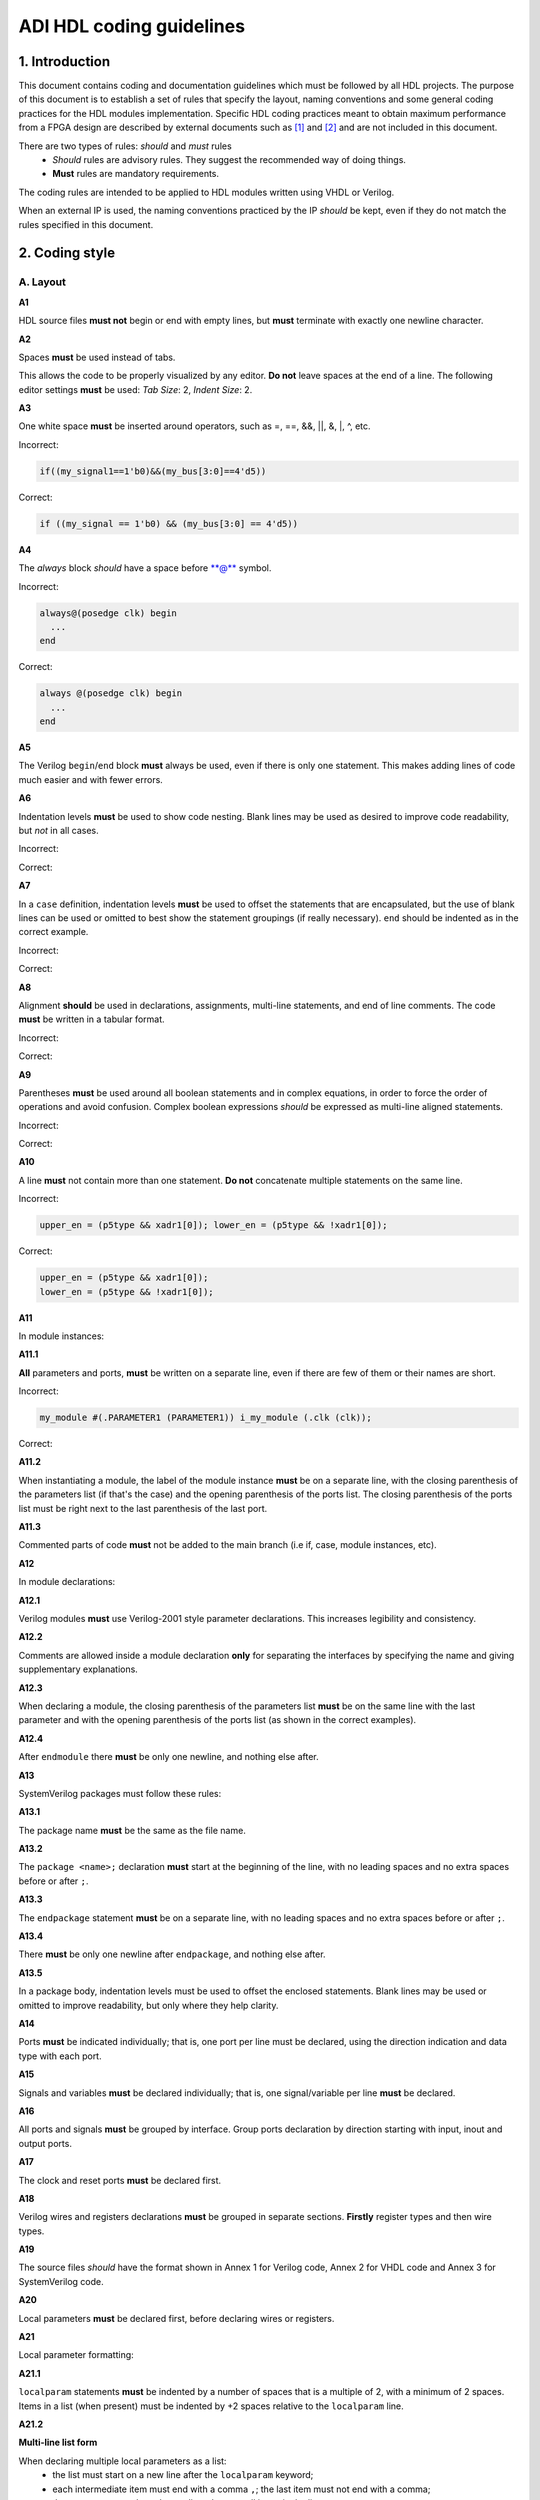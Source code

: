 .. _hdl_coding_guidelines:

ADI HDL coding guidelines
===============================================================================

1. Introduction
-------------------------------------------------------------------------------

This document contains coding and documentation guidelines which must be
followed by all HDL projects. The purpose of this document is to
establish a set of rules that specify the layout, naming conventions and
some general coding practices for the HDL modules implementation.
Specific HDL coding practices meant to obtain maximum performance from a
FPGA design are described by external documents such as
`[1] <http://www.xilinx.com/support/documentation/white_papers/wp231.pdf>`__
and
`[2] <http://www.asic-world.com/code/verilog_tutorial/peter_chambers_10_commandments.pdf>`__
and are not included in this document.

There are two types of rules: *should* and *must* rules
 * *Should* rules are advisory rules. They suggest the recommended way of doing things.
 * **Must** rules are mandatory requirements.

The coding rules are intended to be applied to HDL modules written using
VHDL or Verilog.

When an external IP is used, the naming conventions practiced by the IP
*should* be kept, even if they do not match the rules specified in this
document.

2. Coding style
-------------------------------------------------------------------------------

A. Layout
~~~~~~~~~~~~~~~~~~~~~~~~~~~~~~~~~~~~~~~~~~~~~~~~~~~~~~~~~~~~~~~~~~~~~~~~~~~~~~~

**A1**

HDL source files **must not** begin or end with empty lines, but **must**
terminate with exactly one newline character.

**A2**

Spaces **must** be used instead of tabs.

This allows the code to be properly visualized by any editor. **Do not**
leave spaces at the end of a line. The following editor settings **must**
be used: *Tab Size*: 2, *Indent Size*: 2.

**A3**

One white space **must** be inserted around operators, such as
=, ==, &&, \|\|, &, \|, ^, etc.

.. _example-a3:

Incorrect:

.. code-block::

   if((my_signal1==1'b0)&&(my_bus[3:0]==4'd5))

Correct:

.. code-block::

   if ((my_signal == 1'b0) && (my_bus[3:0] == 4'd5))

**A4**

The *always* block *should* have a space before \*\*@\*\* symbol.

.. _example-a4:

Incorrect:

.. code-block::

   always@(posedge clk) begin
     ...
   end

Correct:

.. code-block::

   always @(posedge clk) begin
     ...
   end

**A5**

The Verilog ``begin``/``end`` block **must** always be used,
even if there is only one statement. This makes adding lines of code
much easier and with fewer errors.

**A6**

Indentation levels **must** be used to show code nesting. Blank
lines may be used as desired to improve code readability, but *not* in
all cases.

.. _example-a6:

Incorrect:

.. code-block::
   :linenos:

   if (my_signal == 1'b0) begin
     if (my_bus[3:0]==4'd5) begin
     statement1;
     statement2;
     end
   statement3;
   statement4;
   end
   else
   statement5;

Correct:

.. code-block::
   :linenos:
   :emphasize-lines: 2-4,7

   if (my_signal == 1'b0) begin
     if (my_bus[3:0] == 4'd5) begin
       statement1;
       statement2;
     end
     statement3;
     statement4;
   end else begin
     statement5;
   end

**A7**

In a ``case`` definition, indentation levels **must** be used to
offset the statements that are encapsulated, but the use of blank lines
can be used or omitted to best show the statement groupings (if really
necessary). ``end`` should be indented as in the correct example.

.. _example-a7:

Incorrect:

.. code-block::
   :linenos:

   case ( my_bus[3:0] )
     4'b0000 : my_signal1 = TRUE;
     4'b0001 : my_signal1 = FALSE;
     4'b0010 :
     begin
     my_signal1 = TRUE;
     my_signal2 = FALSE;
     end
     4'b0100 : my_signal2 = FALSE;
     default : my_signal1 = TRUE;
   endcase

Correct:

.. code-block::
   :linenos:
   :emphasize-lines: 2-4

   case (my_bus[3:0])
     4'b0000: begin
       my_signal1 = TRUE;
       end
     4'b0001: begin
       my_signal1 = FALSE;
       end
     4'b0010: begin
       my_signal1 = TRUE;
       my_signal2 = FALSE;
       end
     4'b0100: begin
       my_signal2 = FALSE;
       end
     default: begin
       my_signal1 = TRUE;
       end
   endcase

**A8**

Alignment **should** be used in declarations, assignments,
multi-line statements, and end of line comments. The code **must** be
written in a tabular format.

.. _example-a8:

Incorrect:

.. code-block::
   :linenos:

   reg[3:0] my_signal1; // description
   reg[31:0] my_decoded_signal1; // description
   reg[4:0] my_signal2, my_signal3; // description
   wire[2:0] my_select; // description

Correct:

.. code-block::
   :linenos:

   reg  [ 3:0]  my_signal1;         // description
   reg  [31:0]  my_decoded_signal1; // description
   reg  [ 4:0]  my_signal2;         // description
   reg          my_signal3;         // description

   wire [ 2:0]  my_select;          // description

**A9**

Parentheses **must** be used around all boolean statements and
in complex equations, in order to force the order of operations and
avoid confusion. Complex boolean expressions *should* be expressed as
multi-line aligned statements.

.. _example-a9:

Incorrect:

.. code-block::
   :linenos:

   if ((my_signal1 && your_signal1) || (my_signal2 && your_signal2) || (my_signal3 && your_signal3)) begin
     my_signal1 = TRUE;
     my_delayed_signal1 = !your_signal;
   end

Correct:

.. code-block::
   :linenos:
   :emphasize-lines: 1-3

   if ((my_signal1 && your_signal1) ||
       (my_signal2 && your_signal2) ||
       (my_signal3 && your_signal3)) begin
     my_signal1 = TRUE;
     my_delayed_signal1 = !your_signal;
   end

**A10**

A line **must** not contain more than one statement. **Do not**
concatenate multiple statements on the same line.

.. _example-a10:

Incorrect:

.. code-block::

   upper_en = (p5type && xadr1[0]); lower_en = (p5type && !xadr1[0]);

Correct:

.. code-block::

   upper_en = (p5type && xadr1[0]);
   lower_en = (p5type && !xadr1[0]);

**A11**

In module instances:

**A11.1**

**All** parameters and ports, **must** be written on a
separate line, even if there are few of them or their names are short.

.. _example-a11.1:

Incorrect:

.. code-block::

   my_module #(.PARAMETER1 (PARAMETER1)) i_my_module (.clk (clk));

Correct:

.. code-block::
   :linenos:

   my_module #(
     .PARAMETER1 (PARAMETER1)
   ) i_my_module (
     .clk (clk));

**A11.2**

When instantiating a module, the label of the module instance
**must** be on a separate line, with the closing parenthesis of the
parameters list (if that's the case) and the opening parenthesis of the
ports list. The closing parenthesis of the ports list must be right next
to the last parenthesis of the last port.

.. _example-a11.2:

.. code-block::
   :linenos:
   :emphasize-lines: 4

   my_module #(
     .PARAMETER1 (PARAMETER1),
     .PARAMETER2 (PARAMETER2)
   ) i_my_module (
     .clk (clk),
     .rst (rst),
     .data_in (data_in),
     .en (en),
     .response_out (response_out));

**A11.3**

Commented parts of code **must** not be added to the main
branch (i.e if, case, module instances, etc).

**A12**

In module declarations:

**A12.1**

Verilog modules **must** use Verilog-2001 style parameter
declarations. This increases legibility and consistency.

.. _example-a12.1:

.. code-block::
   :linenos:
   :emphasize-lines: 1-4,19,20

   module my_module #(
     parameter PARAMETER1 = 0
   ) (
     input         clk,
     input         rst,
     input  [7:0]  data_0,
     input  [7:0]  data_1,
     input         enable,
     input         valid,

     // interface 1
     input         interf1_clk,
     inout         interf1_some_signal,
     output [15:0] interf1_data_i,
     output [15:0] interf1_data_q,

     // interface 2
     input         interf2_some_signal,
     output        interf2_data_out
   );

**A12.2**

Comments are allowed inside a module declaration **only** for
separating the interfaces by specifying the name and giving
supplementary explanations.

**A12.3**

When declaring a module, the closing parenthesis of the
parameters list **must** be on the same line with the last parameter and
with the opening parenthesis of the ports list (as shown in the correct
examples).

**A12.4**

After ``endmodule`` there **must** be only one newline, and
nothing else after.

**A13**

SystemVerilog packages must follow these rules:

**A13.1**

The package name **must** be the same as the file name.

**A13.2**

The ``package <name>;`` declaration **must** start at the beginning of the line,
with no leading spaces and no extra spaces before or after ``;``.

**A13.3**

The ``endpackage`` statement **must** be on a separate line, with no leading
spaces and no extra spaces before or after ``;``.

**A13.4**

There **must** be only one newline after ``endpackage``, and nothing else after.

**A13.5**

In a package body, indentation levels must be used to offset the enclosed
statements. Blank lines may be used or omitted to improve readability, but only
where they help clarity.

**A14**

Ports **must** be indicated individually; that is, one port per
line must be declared, using the direction indication and data type with
each port.

**A15**

Signals and variables **must** be declared individually; that
is, one signal/variable per line **must** be declared.

**A16**

All ports and signals **must** be grouped by interface. Group
ports declaration by direction starting with input, inout and output
ports.

**A17**

The clock and reset ports **must** be declared first.

**A18**

Verilog wires and registers declarations **must** be grouped in
separate sections. **Firstly** register types and then wire types.

**A19**

The source files *should* have the format shown in Annex 1 for
Verilog code, Annex 2 for VHDL code and Annex 3 for SystemVerilog code.

**A20**

Local parameters **must** be declared first, before declaring wires
or registers.

.. _example-a20:

.. code-block::
   :linenos:
   :emphasize-lines: 1-3

   localparam   LOCAL_PARAM1;
   localparam   NEXT_LOCAL_PARAM;
   localparam   LOCAL_PARAM2;

   reg  [ 3:0]  my_signal1;
   reg  [ 4:0]  my_signal2;
   reg          my_signal3;

   wire [ 2:0]  my_wire1;
   wire         my_wire2;

**A21**

Local parameter formatting:

**A21.1**

``localparam`` statements **must** be indented by a number of spaces that is a
multiple of 2, with a minimum of 2 spaces.
Items in a list (when present) must be indented by +2 spaces relative to the
``localparam`` line.

**A21.2**

**Multi-line list form**

When declaring multiple local parameters as a list:
 * the list must start on a new line after the ``localparam`` keyword;
 * each intermediate item must end with a comma ``,``; the last item must not end with a comma;
 * the ``=`` operator must be column-aligned across all items in the list.

Correct:

.. code-block::
   :linenos:

    localparam
      PCORE_VERSION = 32'h00020062,
      PCORE_MAGIC   = 32'h5444444E;

**A21.3**

**Concatenation form ({ … })**

When declaring a local parameter using concatenation:
 * the first element may appear on the same line as ``{``; all subsequent elements must start on new lines, indented by +2 spaces;
 * items must be aligned to a common anchor (apostrophes in literals or, otherwise, the first token) for visual alignment;
 * inline comments for items should align to a common column, at least 4 spaces after the longest code element;
 * the closing ``};`` must be attached to the last element on the same line;
 *  comments written after a comma belong to the preceding element and must be attached to that element’s line;
 * any trailing comment after the final semicolon of the whole statement must be attached to the last element’s line.

Correct:

.. code-block::
   :linenos:

    localparam [31:0] CORE_VERSION = {16'h0002,    /* MAJOR */
                                       8'h01,      /* MINOR */
                                       8'h01};     /* PATCH */

**A22**

In ``typedef`` declarations:

**A22.1**

The ``typedef`` line must be indented by a number of spaces that is a multiple
of 2, with a minimum of 2 spaces.

**A22.2**

All items must be on separate lines (no one-liners), indented by +2 spaces
relative to the typedef line.

**A22.3**

The closing ``}`` must be aligned with the ``typedef`` line indentation.
The type name and semicolon must be on the same line as ``}``.

**A22.4**

Inline comments after ``} type_name;`` must be moved to a separate line.

Correct

.. _example-a22:

.. code-block::
   :linenos:

   typedef enum logic [1:0] {
     IDLE    = 2'b00,
     ARMED   = 2'b01,
     WAITING = 2'b10,
     RUNNING = 2'b11
   } type_name;
   // comment describing the type

B. Naming Conventions
~~~~~~~~~~~~~~~~~~~~~~~~~~~~~~~~~~~~~~~~~~~~~~~~~~~~~~~~~~~~~~~~~~~~~~~~~~~~~~~

**B1**

All the names in the source code **must** be written in English.

**B2**

Names **must** start with a letter, be composed of alphanumeric
characters or underscores **[A-Z, a-z, 0-9,\_]**.

**B3**

All modules, signal and register names **must** be lower case,
delimited by underscores \_.

.. _example-b3:

.. code-block::
   :linenos:

   module my_module (
     input           ena_fft,
     input           ena_mdi,
     input           fft_in,
     output          mdi_out,
     output [15:0]   my_signal1
   );

**B4**

A file **must** contain a single module. File name **must** be
the same as the module name. For sub-modules the name **must** be
composed in the following way:

.. code-block::

   <top_module_name>_<sub_module_description>.

**B5**

All parameter names **must** be upper case with underscore
delimiters.

**B6**

Signals names *should* be composed in the following way:

.. code-block::

   [interface|clock domain]_<signal_name>[_ns][_l][_p][_n][_m1][_m2][_s]

The suffix component may be used as described below and, in the case of
multiple suffixes being used in the same signal name, must only be used
in the order specified in the signal name descriptions above.

``*_ns`` - State machine next state.

``*_l`` - Latch output. Optional for signals leaving top-level module
or sub-module, required for signals internal to a module

``*_p`` - Positive side of differential signal.

``*_n`` - Negative side of differential signal. - Active low signal.
Can also be used for negative side of differential signal.

``*_m1/\_m2`` - Used to describe registers synchronizers
(e.g. up_ack_m1, up_ack_m2)

``*_s`` - Used to qualify wires/signals (e.g. up_ack_s)

This rule is useful for complex modules where it is possible to
incorrectly use a signal if its name does not contain a suffix to
specify its purpose. Generally this rule can lead to an unnecessary
naming complexity and thus can be overlooked unless it is absolutely
necessary.

**B7**

Ports names *should* be composed in the following way:

.. code-block::

   <interface_name>_<port_name>[_clk][_rst][_p][_n]

``*_clk`` - Clock signal. Exception: Signals whose names obviously
indicate clocks (e.g. system_clock or clk32m), or when specifying a
clock with a certain frequency (in this case clk *should* be used as a
prefix: e.g. clk_625mhz)

``*_rst / \_rstn`` - Reset signal (e.g. module_rst). Exception: Signals
whose names obviously indicate resets.

``*_p`` - Positive side of differential signal.

``*_n`` - Active low signal. Can also be used for negative side of
differential signal.

**B8**

Global text macros specified by the ```define`` directive
**must** be preceded with the top-level module name, as in:

.. code-block::

   <top_level_module_name>_<text macro name>

**B9**

Consistent usage in the spelling and naming style of nets and
variables **must** be used throughout the design.

**B10**

Abbreviations used in a module **must** be documented and
uncommon abbreviations *should* be avoided.

**B11**

Reset and clock names **must** remain the same across
hierarchy.

C. Comments
~~~~~~~~~~~~~~~~~~~~~~~~~~~~~~~~~~~~~~~~~~~~~~~~~~~~~~~~~~~~~~~~~~~~~~~~~~~~~~~

**C1**

Comments **must** be used to describe the functionality of the
HDL code. Liberal use of comments is strongly encouraged. Adding obvious
comments is discouraged. Basically, extensive comments that proceed
blocks of code, coupled with sparse back references, guide the reader
through the code.

**C2**

Each functional section of the code *should* be preceded by
comments describing the code's intent and function.

**C3**

Unusual or non-obvious implementations **must** be explained and
their limitations documented with a comment.

**C4**

Each port declaration *should* have a descriptive comment,
**only** on the preceding line.

**C5**

Other declarations, such as regs, wires, local parameters,
*should* have a descriptive comment. Either on the same line
(discouraged), or on the preceding line. This rule is optional for
auto-generated code.

**C6**

All synthesis-specific directives **must** be documented where
used, identifying the reason they are used, the tool and the directive
used.

**C7**

The comments inserted in the code **must** comply with the
format shown in Annex 1 for Verilog code and Annex 2 for VHDL code.

D. General
~~~~~~~~~~~~~~~~~~~~~~~~~~~~~~~~~~~~~~~~~~~~~~~~~~~~~~~~~~~~~~~~~~~~~~~~~~~~~~~

**D1**

A file **must** contain a single module or package.

**D2**

A file **must** contain either: digital-only Verilog code (files
with .v extension); analog-only Verilog code (files with .va or .vams
extension); or mixed-signal Verilog code (files with .vams extension).

**D3**

Symbolic constants (local parameter) *should* be used for
register field values rather than fixed numerical constants. The fields
may be one or more bits or the entire register.

**D4**

Port connection width **must** match. In module instantiations,
nets connected to ports must have the same width as the respective port
declaration.

**D5**

The ranges in both the vector port declaration and the
net/variable declaration **must** be equal.

**D6**

Operands sizes **must** match. No expression may have its size
implicitly extended or reduced. In a ``case`` statement, all the
``case`` item expressions and the ``case`` expression must have the same
size.

**D7**

Combinational logic **must** be specified completely (i.e., a
value must be assigned to the logic outputs for all input combinations).
In a construct derived from either a ``case`` or an ``if`` statement,
the outputs may be assigned default values before the ``case`` or ``if``
statement, and then the logic is completely specified.

**D8**

The sensitivity list of Verilog ``always`` and VHDL ``process``
constructs **must** be completely specified.

**D9**

Modules **must** be instantiated with all I/O: port names
and signal connections must be listed on all module instantiations. Do
not leave any input ports open (even if they are unused), always tie
them to 0 or 1. Leave unused outputs open **but do** list them.

**D10**

A ```timescale`` directive that is best for simulation *should*
be used in Verilog modules.

**D11**

Compile warnings **must** be treated as potential errors and
*should* always try to be resolved. In case a warning is not resolved
its cause and effects must be fully understood.

**D12**

Critical warnings **must** be treated and fixed.

**D13**

Each file **must** contain a license header, and when changes
are made to a file, when making a PR, the year *should* be updated to
the current year.

3. Annexes
-------------------------------------------------------------------------------

Annex 1 Verilog file format
~~~~~~~~~~~~~~~~~~~~~~~~~~~~~~~~~~~~~~~~~~~~~~~~~~~~~~~~~~~~~~~~~~~~~~~~~~~~~~~

.. code-block:: verilog
   :linenos:

   // ***************************************************************************
   // ***************************************************************************
   // Copyright (C) year-year Analog Devices, Inc. All rights reserved.
   //
   // In this HDL repository, there are many different and unique modules, consisting
   // of various HDL (Verilog or VHDL) components. The individual modules are
   // developed independently, and may be accompanied by separate and unique license
   // terms.
   //
   // The user should read each of these license terms, and understand the
   // freedoms and responsabilities that he or she has by using this source/core.
   //
   // This core is distributed in the hope that it will be useful, but WITHOUT ANY
   // WARRANTY; without even the implied warranty of MERCHANTABILITY or FITNESS FOR
   // A PARTICULAR PURPOSE.
   //
   // Redistribution and use of source or resulting binaries, with or without modification
   // of this file, are permitted under one of the following two license terms:
   //
   //   1. The GNU General Public License version 2 as published by the
   //      Free Software Foundation, which can be found in the top level directory
   //      of this repository (LICENSE_GPL2), and also online at:
   //      <https://www.gnu.org/licenses/old-licenses/gpl-2.0.html>
   //
   // OR
   //
   //   2. An ADI specific BSD license, which can be found in the top level directory
   //      of this repository (LICENSE_ADIBSD), and also on-line at:
   //      https://github.com/analogdevicesinc/hdl/blob/main/LICENSE_ADIBSD
   //      This will allow to generate bit files and not release the source code,
   //      as long as it attaches to an ADI device.
   //
   // ***************************************************************************
   // ***************************************************************************

   `timescale 1ns/100ps

   module prescaler #(
     // range = 1-16
     parameter FIRST_PARAMETER = 8,
     // range = N/A
     parameter SECOND_PARAMETER = 12
   ) (
     input           core_32m_clk,         // 32 MHz clock
     input           system_clk,           // system clock
     input           scan_mode_test,       // scan mode clock
     input           reset_n,              // active low hard reset, synch w/
                                           // system_clk
     output  reg     div16_clk,            // input clock divided by 16
     output  reg     div16_clk_n           // input clock divided by 16 and inverted
   );
     // local parameters

     // registers declarations

     reg     [3:0]   count;          // 4-bit counter to make clock divider
     reg     [3:0]   count1;         // 4-bit counter to make clock divider

     // wires declarations

     wire    [3:0]   count1_ns;      // clock divider next state input

     // functions definitions

     // this block updates the internal counter
     always @(posedge core_32m_clk or negedge reset_n) begin
       if (!reset_n) begin
         count <= 4'b0000;
       end else begin
         // update counter
         count <= count + 4'b0001;
       end
     end

     // this block updates the output clock signals
     always @(scan_mode_test or system_clk or count) begin
       if (!scan_mode_test) begin
         // normal operation clock assign
         div16_clk = count[3];
         div16_clk_n = ~count[3];
       end else begin
         // scan mode clock assign
         div16_clk = system_clk;
         div16_clk_n = system_clk;
       end
     end

     // Modules Instantiations

   endmodule

Annex 2 VHDL file format
~~~~~~~~~~~~~~~~~~~~~~~~~~~~~~~~~~~~~~~~~~~~~~~~~~~~~~~~~~~~~~~~~~~~~~~~~~~~~~~

.. code-block:: vhdl
   :linenos:

   -- ***************************************************************************
   -- ***************************************************************************
   -- Copyright (C) year-year Analog Devices, Inc. All rights reserved.
   --
   -- In this HDL repository, there are many different and unique modules, consisting
   -- of various HDL (Verilog or VHDL) components. The individual modules are
   -- developed independently, and may be accompanied by separate and unique license
   -- terms.
   --
   -- The user should read each of these license terms, and understand the
   -- freedoms and responsabilities that he or she has by using this source/core.
   --
   -- This core is distributed in the hope that it will be useful, but WITHOUT ANY
   -- WARRANTY; without even the implied warranty of MERCHANTABILITY or FITNESS FOR
   -- A PARTICULAR PURPOSE.
   --
   -- Redistribution and use of source or resulting binaries, with or without modification
   -- of this file, are permitted under one of the following two license terms:
   --
   --   1. The GNU General Public License version 2 as published by the
   --      Free Software Foundation, which can be found in the top level directory
   --      of this repository (LICENSE_GPL2), and also online at:
   --      <https://www.gnu.org/licenses/old-licenses/gpl-2.0.html>
   --
   -- OR
   --
   --   2. An ADI specific BSD license, which can be found in the top level directory
   --      of this repository (LICENSE_ADIBSD), and also on-line at:
   --      https://github.com/analogdevicesinc/hdl/blob/main/LICENSE_ADIBSD
   --      This will allow to generate bit files and not release the source code,
   --      as long as it attaches to an ADI device.
   --
   -- ***************************************************************************
   -- ***************************************************************************

   entity prescaler is
     Port (
       core_32m_clk      : in  std_logic,    -- 32 MHz clock
       system_clk        : in  std_logic,    -- system clock
       scan_mode_test    : in  std_logic,    -- scan mode clock
       reset_n           : in  std_logic,    -- active low hard reset, synch
       -- w/ system_clock
       div16_clk         : out std_logic,    -- input clock divided by 16
       div16_clk_n       : out std_logic     -- input clock divided by 16
        -- and inverted
     );
   end prescaler;

   architecture Behavioral of  prescaler is

   -- Components Declarations

   -- Local Types Declarations

   --  Constants Declarations

   -- Signals Declarations
     signal count        : std_logic_vector(3 downto 0); -- 4-bit counter to
     -- make clock divider
     signal count_ns     : std_logic_vector(3 downto 0); -- clock divider next
     -- state input

   -- Module Implementation
   begin

     -- This process updates the internal counter
     process(core_32m_clk)
     begin
       if (rising_edge(core_32m_clk)) then
         if (reset_n = '0') then
           -- reset counter
           count <= "0000";
         else
           -- update counter
           count <= count + "0001";
         end if;
       end if;
     end process;

     -- This process updates the output clock signals
     process(scan_mode_test, system_clk, count)
     begin
       if (scan_mode_test = '0') then
         -- normal operation clock assign
         div16_clk <= count(3);
         div16_clk_n <= not count(3);
       else
         -- scan mode clock assign
         div16_clk <= system_clk;
         div16_clk_n <= system_clk;
       end if;
     end process;

   end Behavioral;

Annex 3 SystemVerilog package file format
~~~~~~~~~~~~~~~~~~~~~~~~~~~~~~~~~~~~~~~~~~~~~~~~~~~~~~~~~~~~~~~~~~~~~~~~~~~~~~~

.. code-block:: verilog
   :linenos:

   // ***************************************************************************
   // ***************************************************************************
   // Copyright (C) year-year Analog Devices, Inc. All rights reserved.
   //
   // In this HDL repository, there are many different and unique modules, consisting
   // of various HDL (Verilog or VHDL) components. The individual modules are
   // developed independently, and may be accompanied by separate and unique license
   // terms.
   //
   // The user should read each of these license terms, and understand the
   // freedoms and responsibilities that he or she has by using this source/core.
   //
   // This core is distributed in the hope that it will be useful, but WITHOUT ANY
   // WARRANTY; without even the implied warranty of MERCHANTABILITY or FITNESS FOR
   // A PARTICULAR PURPOSE.
   //
   // Redistribution and use of source or resulting binaries, with or without modification
   // of this file, are permitted under one of the following two license terms:
   //
   //   1. The GNU General Public License version 2 as published by the
   //      Free Software Foundation, which can be found in the top level directory
   //      of this repository (LICENSE_GPL2), and also online at:
   //      <https://www.gnu.org/licenses/old-licenses/gpl-2.0.html>
   //
   // OR
   //
   //   2. An ADI specific BSD license, which can be found in the top level directory
   //      of this repository (LICENSE_ADIBSD), and also on-line at:
   //      https://github.com/analogdevicesinc/hdl/blob/main/LICENSE_ADIBSD
   //      This will allow to generate bit files and not release the source code,
   //      as long as it attaches to an ADI device.
   //
   // ***************************************************************************
   // ***************************************************************************

   package axi_tdd_pkg;

   typedef enum logic [1:0] {
     IDLE    = 2'b00,
     ARMED   = 2'b01,
     WAITING = 2'b10,
     RUNNING = 2'b11
   } state_t;
   // comment describing the type

   localparam
     PCORE_VERSION = 32'h00020062,
     PCORE_MAGIC   = 32'h5444444E; // "TDDN", big endian

   // register address offset
   localparam
     ADDR_TDD_VERSION        = 8'h00,
     ADDR_TDD_ID             = 8'h01,
     ADDR_TDD_SCRATCH        = 8'h02,
     ADDR_TDD_IDENTIFICATION = 8'h03,
     ADDR_TDD_INTERFACE      = 8'h04,
     ADDR_TDD_DEF_POLARITY   = 8'h05,
     ADDR_TDD_CONTROL        = 8'h10,
     ADDR_TDD_CH_ENABLE      = 8'h11,
     ADDR_TDD_CH_POLARITY    = 8'h12,
     ADDR_TDD_BURST_COUNT    = 8'h13,
     ADDR_TDD_STARTUP_DELAY  = 8'h14,
     ADDR_TDD_FRAME_LENGTH   = 8'h15,
     ADDR_TDD_SYNC_CNT_LOW   = 8'h16,
     ADDR_TDD_SYNC_CNT_HIGH  = 8'h17,
     ADDR_TDD_STATUS         = 8'h18,
     ADDR_TDD_CH_ON          = 8'h20,
     ADDR_TDD_CH_OFF         = 8'h21;

   // channel offset values
   localparam
     CH0  = 0,
     CH1  = 1,
     CH2  = 2,
     CH3  = 3,
     CH4  = 4,
     CH5  = 5,
     CH6  = 6,
     CH7  = 7,
     CH8  = 8,
     CH9  = 9,
     CH10 = 10,
     CH11 = 11,
     CH12 = 12,
     CH13 = 13,
     CH14 = 14,
     CH15 = 15,
     CH16 = 16,
     CH17 = 17,
     CH18 = 18,
     CH19 = 19,
     CH20 = 20,
     CH21 = 21,
     CH22 = 22,
     CH23 = 23,
     CH24 = 24,
     CH25 = 25,
     CH26 = 26,
     CH27 = 27,
     CH28 = 28,
     CH29 = 29,
     CH30 = 30,
     CH31 = 31;

   endpackage

    4. References
    -------------------------------------------------------------------------------

`[1] Philippe Garrault, Brian Philofsky, "HDL Coding Practices to Accelerate
Design Performance", Xilinx, 2006
<http://www.xilinx.com/support/documentation/white_papers/wp231.pdf>`__

`[2] Peter Chambers, "The Ten Commandments of Excellent Design", VLSI
Technology, 1997
<http://www.asic-world.com/code/verilog_tutorial/peter_chambers_10_commandments.pdf>`__

`[3] "Verilog Coding Techniques, v3.2", Freescale Semiconductor, 2005
<http://courses.cit.cornell.edu/ece576/Verilog/FreescaleVerilog.pdf>`__

`[4] Jane Smith, "Verilog Coding Guidelines, Rev. B", Cisco Systems 2000
<http://www.engr.sjsu.edu/cpham/VERILOG/VerilogCodingStyle.pdf>`__
